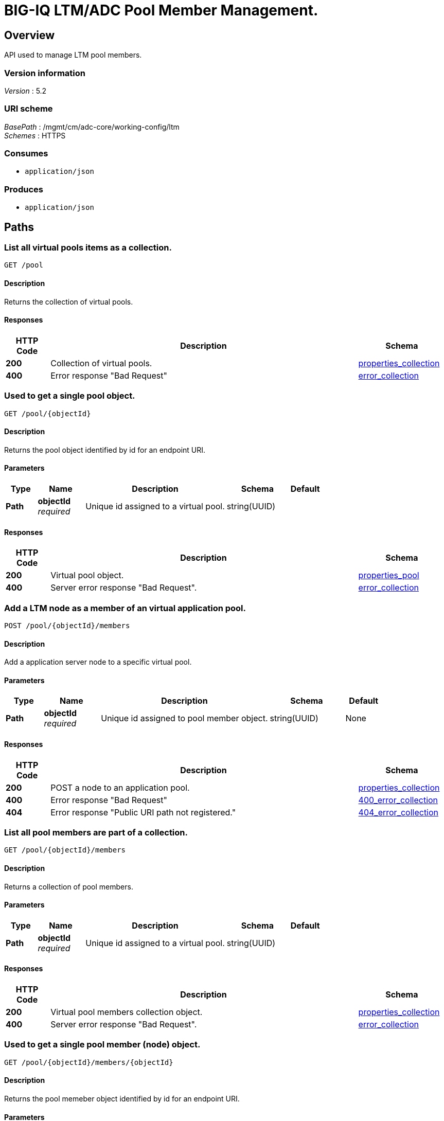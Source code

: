 = BIG-IQ LTM/ADC Pool Member Management.


[[_overview]]
== Overview
API used to manage LTM pool members.


=== Version information
[%hardbreaks]
_Version_ : 5.2


=== URI scheme
[%hardbreaks]
_BasePath_ : /mgmt/cm/adc-core/working-config/ltm
_Schemes_ : HTTPS


=== Consumes

* `application/json`


=== Produces

* `application/json`




[[_paths]]
== Paths

[[_pool_get]]
=== List all virtual pools items as a collection.
....
GET /pool
....


==== Description
Returns the collection of virtual pools.


==== Responses

[options="header", cols=".^2,.^14,.^4"]
|===
|HTTP Code|Description|Schema
|*200*|Collection of virtual pools.|<<_properties_collection,properties_collection>>
|*400*|Error response "Bad Request"|<<_error_collection,error_collection>>
|===


[[_pool_objectid_get]]
=== Used to get a single pool object.
....
GET /pool/{objectId}
....


==== Description
Returns the pool object identified by id for an endpoint URI.


==== Parameters

[options="header", cols=".^2,.^3,.^9,.^4,.^2"]
|===
|Type|Name|Description|Schema|Default
|*Path*|*objectId* +
_required_|Unique id assigned to a virtual pool.|string(UUID)|
|===


==== Responses

[options="header", cols=".^2,.^14,.^4"]
|===
|HTTP Code|Description|Schema
|*200*|Virtual pool object.|<<_properties_pool,properties_pool>>
|*400*|Server error response "Bad Request".|<<_error_collection,error_collection>>
|===

[[_pool_objectid_members_post]]
=== Add a LTM node as a member of an virtual application pool.
....
POST /pool/{objectId}/members
....

==== Description
Add a application server node to a specific virtual pool.


==== Parameters

[options="header", cols=".^2,.^3,.^9,.^4,.^2"]
|===
|Type|Name|Description|Schema|Default
|*Path*|*objectId* +
_required_|Unique id assigned to pool member object.|string(UUID)|None
|===


==== Responses

[options="header", cols=".^2,.^14,.^4"]
|===
|HTTP Code|Description|Schema
|*200*|POST a node to an application pool.|<<_properties_collection,properties_collection>>
|*400*|Error response "Bad Request"|<<_400_error_collection,400_error_collection>>
|*404*|Error response "Public URI path not registered."|<<_404_error_collection,404_error_collection>>
|===

[[_pool_objectid_members_get]]
=== List all pool members are part of a collection.
....
GET /pool/{objectId}/members
....


==== Description
Returns a collection of pool members.


==== Parameters

[options="header", cols=".^2,.^3,.^9,.^4,.^2"]
|===
|Type|Name|Description|Schema|Default
|*Path*|*objectId* +
_required_|Unique id assigned to a virtual pool.|string(UUID)|
|===


==== Responses

[options="header", cols=".^2,.^14,.^4"]
|===
|HTTP Code|Description|Schema
|*200*|Virtual pool members collection object.|<<_properties_collection,properties_collection>>
|*400*|Server error response "Bad Request".|<<_error_collection,error_collection>>
|===


[[_pool_objectid_members_objectid_get]]
=== Used to get a single pool member (node) object.
....
GET /pool/{objectId}/members/{objectId}
....


==== Description
Returns the pool memeber object identified by id for an endpoint URI.


==== Parameters

[options="header", cols=".^2,.^3,.^9,.^4,.^2"]
|===
|Type|Name|Description|Schema|Default
|*Path*|*objectId* +
_required_|Unique id assigned to a virtual pool member.|string(UUID)|
|===


==== Responses

[options="header", cols=".^2,.^14,.^4"]
|===
|HTTP Code|Description|Schema
|*200*|Virtual pool member (node) object.|<<_properties_pool_members,properties_pool_members>>
|*400*|Server error response "Bad Request".|<<_error_collection,error_collection>>
|===




[[_definitions]]
== Definitions

[[_error_collection]]
=== error_collection

[options="header", cols=".^3,.^11,.^4"]
|===
|Name|Description|Schema
|*errorStack* +
_optional_ +
_read-only_|Error stack trace returned by java.|string
|*items* +
_optional_|Collection of pool members. error response from server.|< object > array
|*kind* +
_optional_ +
_read-only_|Type information for pool member collections-cm:adc-core:working-config:ltm:pool:adcpoolstate.|string
|*message* +
_optional_ +
_read-only_|Error message returned from server.|string
|*requestBody* +
_optional_ +
_read-only_|The data in the request body. GET (None)|string
|*requestOperationId* +
_optional_ +
_read-only_|Unique id assigned to rest operation.|integer(int64)
|===


[[_properties_collection]]
=== properties_collection

[options="header", cols=".^3,.^11,.^4"]
|===
|Name|Description|Schema
|*generation* +
_optional_ +
_read-only_|A integer that will track change made to a virtual pool collection object. generation.|integer(int64)
|*items* +
_optional_|A collection of pool members. properties defining items.|< object > array
|*kind* +
_optional_ +
_read-only_|Type information for this virtual pool collection object.|string
|*lastUpdateMicros* +
_optional_ +
_read-only_|Update time (micros) for last change made to an virtual pool collection object. time.|integer(int64)
|*selfLink* +
_optional_ +
_read-only_|A reference link URI to the virtual pool collection object.|string
|===


[[_properties_pool]]
=== properties_pool

[options="header", cols=".^3,.^11,.^4"]
|===
|Name|Description|Schema
|*allowNat* +
_optional_|Is NAT (addess translation) allowed for application servers in this pool.|boolean
|*deviceReference* +
_optional_|A reference link to a device (BIGIP) that virtual pool exists. Also additional data such as id, name, kind and machine id is provided.|<<_properties_pool_devicereference,deviceReference>>
|*enableQueueOnConnectionLimit* +
_optional_|Enable or disable queuing connections when pool member or node connection limits are reached.|boolean
|*generation* +
_optional_ +
_read-only_|A integer that will track change made to a virtual pool object. generation.|integer(int64)
|*id* +
_optional_ +
_read-only_|Unique id assigned to a virtual pool object.|string
|*ignorePersistedWeight* +
_optional_|Is the weight of persisted connections on pool members when making load balancing decisions counted.|boolean
|*ipTosToClientControl* +
_optional_|Specifies the Type of Service (ToS) level to use when sending packets to a client. possible values on bigiq: 0 ~ 255|string
|*ipTosToServerControl* +
_optional_|Specifies the Type of Service (ToS) level to use when sending packets to a server. possible values on bigiq: 0 ~ 255|string
|*kind* +
_optional_ +
_read-only_|Type information for this virtual pool object.|string
|*lastUpdateMicros* +
_optional_ +
_read-only_|Update time (micros) for last change made to an virtual pool object. time.|integer(int64)
|*linkQosToClient* +
_optional_|Specifies the Quality of Service (QoS) level to use when sending packets to a client. 0 ~ 7, 65535 (passthrough)|integer
|*linkQosToServer* +
_optional_|Specifies the Quality of Service (QoS) level to use when sending packets to a server. 0 ~ 7, 65535 (passthrough)|integer
|*loadBalancingMode* +
_optional_|Specifies the modes that the system uses to load balance name resolution requests among the members of this pool. dynamic-ratio-member, least-connections-member, observed-node, ratio-least-connections-node, round-robin, dynamic-ratio-node, least-connections-node, predictive-member, ratio-member, weighted-least-connections-member, fastest-app-response, least-sessions, predictive-node, ratio-node, weighted-least-connections-node, fastest-node, observed-member, ratio-least-connections-member, ratio-session|string
|*membersCollectionReference* +
_optional_|Reference link to collection of pool members (nodes).|<<_properties_pool_memberscollectionreference,membersCollectionReference>>
|*minActiveMembers* +
_optional_|Specifies the minimum number of members that must be up for traffic to be confined to a priority group when using priority-based activation.|integer
|*name* +
_optional_|Name of virtual pool.|string
|*partition* +
_optional_|Partition location that pool and members are located. default Common|string
|*queueDepthLimit* +
_optional_|Specifies the maximum number of connections that may simultaneously be queued to go to any member of this pool.|integer
|*queueTimeLimit* +
_optional_|Specifies the maximum time, in milliseconds, a connection will remain enqueued. When unset, there is no limit.|integer
|*reselectTries* +
_optional_|Specifies the number of times the system tries to contact a pool member after a passive failure.|integer
|*selfLink* +
_optional_ +
_read-only_|A reference link URI to the virtual pool object.|string
|*serviceDownAction* +
_optional_|Specifies the action to take if the service specified in the pool is marked down. The default value is none.|string
|*slowRampTime* +
_optional_|Specifies, in seconds, the ramp time for the pool. This provides the ability to cause a pool member that has just been enabled, or marked up, to receive proportionally less traffic than other members in the pool.|integer
|===

[[_properties_pool_devicereference]]
*deviceReference*

[options="header", cols=".^3,.^11,.^4"]
|===
|Name|Description|Schema
|*id* +
_optional_|Unique id assigned to a device referenced by this object.|string
|*kind* +
_optional_|Type information for device. shared:resolver:device-groups:restdeviceresolverdevicestate|string
|*link* +
_optional_|Reference link to adc-core-allbigipDevices in shared resolver device-groups.|string
|*machineId* +
_optional_|Unique id assigned to the hardware device. If virtual could be the same as id object.|string
|*name* +
_optional_|A name used to identify this device.|string
|===

[[_properties_pool_memberscollectionreference]]
*membersCollectionReference*

[options="header", cols=".^3,.^11,.^4"]
|===
|Name|Description|Schema
|*isSubcollection* +
_optional_|Does a sub-collection for this object exist. True / False|boolean
|*link* +
_optional_|Reference link to a collection of pool members. |string
|===


[[_properties_pool_members]]
=== properties_pool_members

[options="header", cols=".^3,.^11,.^4"]
|===
|Name|Description|Schema
|*connectionLimit* +
_optional_|Number of connection allowed for pool member.|integer
|*generation* +
_optional_ +
_read-only_|A integer that will track change made to a virtual pool member object. generation.|integer(int64)
|*id* +
_optional_ +
_read-only_|Unique id assigned to a virtual pool collection object.|string
|*kind* +
_optional_ +
_read-only_|Type information for this virtual pool member object.|string
|*lastUpdateMicros* +
_optional_ +
_read-only_|Update time (micros) for last change made to an virtual pool member object. time.|integer(int64)
|*name* +
_optional_|Name of pool member.|string
|*nodeReference* +
_optional_|Reference link to ltm nodes.|<<_properties_pool_members_nodereference,nodeReference>>
|*partition* +
_optional_|Partition location that pool and members are located. default Common|string
|*port* +
_optional_|Port used for application connect.|integer
|*priortyGroup* +
_optional_|Specifies the priority group within the pool for this pool member.|integer
|*rateLimit* +
_optional_|Specifies the maximum number of connections per second allowed for a pool member. The default value is 'disabled|string
|*ratio* +
_optional_|Specifies the ratio weight that you want to assign to the pool member. The default value is 1.|integer
|*selfLink* +
_optional_ +
_read-only_|A reference link URI to the virtual pool member object.|string
|*sessionConfig* +
_optional_|Enables or disables the node for new sessions. The default value is user-enabled.|string
|===

[[_properties_pool_members_nodereference]]
*nodeReference*

[options="header", cols=".^3,.^11,.^4"]
|===
|Name|Description|Schema
|*link* +
_optional_|Reference link to node specific to pool member configuration.|string
|===





